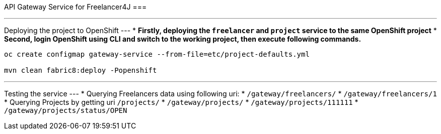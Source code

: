 API Gateway Service for Freelancer4J
===

---
Deploying the project to OpenShift
---
* **Firstly, deploying the `freelancer` and `project` service to the same OpenShift project**
* **Second, login OpenShift using CLI and switch to the working project, then execute following commands.**

```
oc create configmap gateway-service --from-file=etc/project-defaults.yml

mvn clean fabric8:deploy -Popenshift
```

---
Testing the service
---
* Querying Freelancers data using following uri:
  * `/gateway/freelancers/`
  * `/gateway/freelancers/1`
* Querying Projects by getting uri `/projects/`
  * `/gateway/projects/`
  * `/gateway/projects/111111`
  * `/gateway/projects/status/OPEN`
